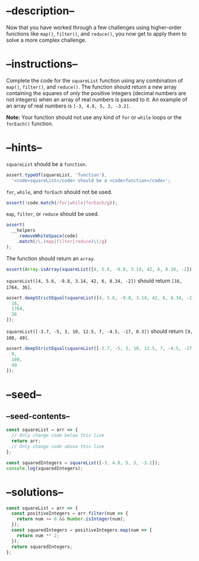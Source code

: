 * --description--
  :PROPERTIES:
  :CUSTOM_ID: description
  :END:
Now that you have worked through a few challenges using higher-order
functions like =map()=, =filter()=, and =reduce()=, you now get to apply
them to solve a more complex challenge.

* --instructions--
  :PROPERTIES:
  :CUSTOM_ID: instructions
  :END:
Complete the code for the =squareList= function using any combination of
=map()=, =filter()=, and =reduce()=. The function should return a new
array containing the squares of /only/ the positive integers (decimal
numbers are not integers) when an array of real numbers is passed to it.
An example of an array of real numbers is =[-3, 4.8, 5, 3, -3.2]=.

*Note:* Your function should not use any kind of =for= or =while= loops
or the =forEach()= function.

* --hints--
  :PROPERTIES:
  :CUSTOM_ID: hints
  :END:
=squareList= should be a =function=.

#+begin_src js
assert.typeOf(squareList, 'function'),
  '<code>squareList</code> should be a <code>function</code>';
#+end_src

=for=, =while=, and =forEach= should not be used.

#+begin_src js
assert(!code.match(/for|while|forEach/g));
#+end_src

=map=, =filter=, or =reduce= should be used.

#+begin_src js
assert(
  __helpers
    .removeWhiteSpace(code)
    .match(/\.(map|filter|reduce)\(/g)
);
#+end_src

The function should return an =array=.

#+begin_src js
assert(Array.isArray(squareList([4, 5.6, -9.8, 3.14, 42, 6, 8.34, -2])));
#+end_src

=squareList([4, 5.6, -9.8, 3.14, 42, 6, 8.34, -2])= should return
=[16, 1764, 36]=.

#+begin_src js
assert.deepStrictEqual(squareList([4, 5.6, -9.8, 3.14, 42, 6, 8.34, -2]), [
  16,
  1764,
  36
]);
#+end_src

=squareList([-3.7, -5, 3, 10, 12.5, 7, -4.5, -17, 0.3])= should return
=[9, 100, 49]=.

#+begin_src js
assert.deepStrictEqual(squareList([-3.7, -5, 3, 10, 12.5, 7, -4.5, -17, 0.3]), [
  9,
  100,
  49
]);
#+end_src

* --seed--
  :PROPERTIES:
  :CUSTOM_ID: seed
  :END:
** --seed-contents--
   :PROPERTIES:
   :CUSTOM_ID: seed-contents
   :END:
#+begin_src js
const squareList = arr => {
  // Only change code below this line
  return arr;
  // Only change code above this line
};

const squaredIntegers = squareList([-3, 4.8, 5, 3, -3.2]);
console.log(squaredIntegers);
#+end_src

* --solutions--
  :PROPERTIES:
  :CUSTOM_ID: solutions
  :END:
#+begin_src js
const squareList = arr => {
  const positiveIntegers = arr.filter(num => {
    return num >= 0 && Number.isInteger(num);
  });
  const squaredIntegers = positiveIntegers.map(num => {
    return num ** 2;
  });
  return squaredIntegers;
};
#+end_src
